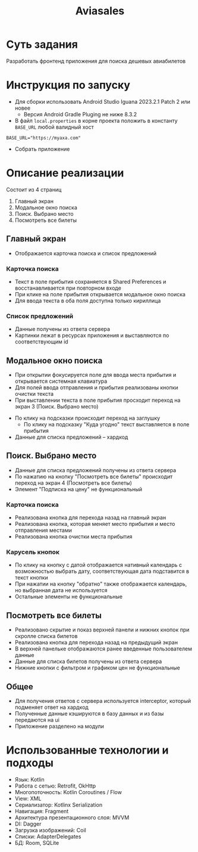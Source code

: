 #+title: Aviasales

#+html: <a href>
#+html:   <img src="assets/screencast.gif" width="180"/>
#+html: </a>
#+html: <a href>
#+html:   <img src="assets/1.jpg" width="180"/>
#+html:   <img src="assets/2.jpg" width="180"/>
#+html:   <img src="assets/3.jpg" width="180"/>
#+html:   <img src="assets/4.jpg" width="180"/>
#+html:   <img src="assets/5.jpg" width="180"/>
#+html: </a>
* Суть задания
Разработать фронтенд приложения для поиска дешевых авиабилетов

* Инструкция по запуску
- Для сборки использовать Android Studio Iguana 2023.2.1 Patch 2 или новее
  - Версия Android Gradle Pluging не ниже 8.3.2

- В файл ~local.properties~ в корне проекта положить в константу ~BASE_URL~ любой валидный хост
#+begin_src
BASE_URL="https://myaxa.com"
#+end_src

- Собрать приложение

* Описание реализации
Состоит из 4 страниц
1. Главный экран
2. Модальное окно поиска
3. Поиск. Выбрано место
4. Посмотреть все билеты

** Главный экран
- Отображается карточка поиска и список предложений

*** Карточка поиска
- Текст в поле прибытия сохраняется в Shared Preferences и восстанавливается при повторном входе
- При клике на поле прибытия открывается модальное окно поиска
- Для ввода текста в оба поля доступна только кириллица

*** Список предложений
- Данные получены из ответа сервера
- Картинки лежат в ресурсах приложения и выставляются по соответствующим id

** Модальное окно поиска
- При открытии фокусируется поле для ввода места прибытия и открывается системная клавиатура
- Для полей ввода отправления и прибытия реализованы кнопки очистки текста
- При выставлении текста в поле прибытия просходит переход на экран 3 (Поиск. Выбрано место)


- По клику на подсказки происходит переход на заглушку
  - По клику на подсказку "Куда угодно" текст выставляется в поле прибытия


- Данные для списка предложений -- хардкод
** Поиск. Выбрано место
- Данные для списка предложений получены из ответа сервера
- По нажатию на кнопку "Посмотреть все билеты" происходит переход на экран 4 (Посмотреть все билеты)
- Элемент "Подписка на цену" не функциональный

*** Карточка поиска
- Реализована кнопка для перехода назад на главный экран
- Реализована кнопка, которая меняет место прибытия и место отправления местами
- Реализована кнопка очистки места прибытия

*** Карусель кнопок
- По клику на кнопку с датой отображается нативный календарь с возможностью выбрать дату, соответствующая дата подставится в текст кнопки
- При нажатии на кнопку "обратно" также отображается календарь, но выбранная дата не используется
- Остальные элементы не функциональные

** Посмотреть все билеты
- Реализовано скрытие и показ верхней панели и нижних кнопок при скролле списка билетов
- Реализована кнопка для перехода назад на предыдущий экран
- В верхней панельке отображаются ранее введенные пользователем данные
- Данные для списка билетов получены из ответа сервера
- Нижние кнопки с фильтром и графиком цен не функциональные
** Общее
- Для получения ответов с сервера используется interceptor, который подменяет ответ на хардкод
- Полученные данные кэшируются в базу данных и из базы передаются на ui
- Приложение разделено на модули


* Использованные технологии и подходы
- Язык: Kotlin
- Работа с сетью: Retrofit, OkHttp
- Многопоточность: Kotlin Coroutines / Flow
- View: XML
- Сериализатор: Kotlinx Serialization
- Навигация: Fragment
- Архитектура презентационного слоя: MVVM
- DI: Dagger
- Загрузка изображений: Coil
- Списки: AdapterDelegates
- БД: Room, SQLite
